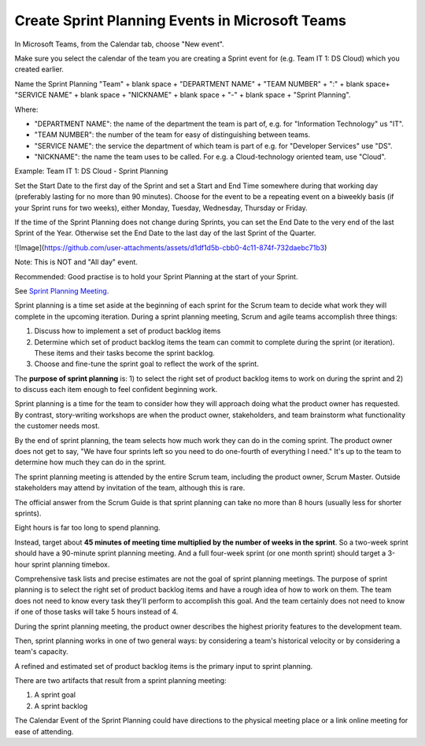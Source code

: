 Create Sprint Planning Events in Microsoft Teams
=================================================

In Microsoft Teams, from the Calendar tab, choose "New event".

Make sure you select the calendar of the team you are creating a Sprint event for (e.g. Team IT 1: DS Cloud) which you created earlier.

Name the Sprint Planning "Team" + blank space + "DEPARTMENT NAME" + "TEAM NUMBER" + ":" + blank space+ "SERVICE NAME" + blank space + "NICKNAME" + blank space + "-" + blank space + "Sprint Planning".

Where:

- "DEPARTMENT NAME": the name of the department the team is part of, e.g. for "Information Technology" us "IT".
- "TEAM NUMBER": the number of the team for easy of distinguishing between teams.
- "SERVICE NAME": the service the department of which team is part of e.g. for "Developer Services" use "DS".
- "NICKNAME": the name the team uses to be called. For e.g. a Cloud-technology oriented team, use "Cloud".

Example: Team IT 1: DS Cloud - Sprint Planning

Set the Start Date to the first day of the Sprint and set a Start and End Time somewhere during that working day (preferably lasting for no more than 90 minutes). Choose for the event to be a repeating event on a biweekly basis (if your Sprint runs for two weeks), either Monday, Tuesday, Wednesday, Thursday or Friday. 

If the time of the Sprint Planning does not change during Sprints, you can set the End Date to the very end of the last Sprint of the Year. Otherwise set the End Date to the last day of the last Sprint of the Quarter.

![Image](https://github.com/user-attachments/assets/d1df1d5b-cbb0-4c11-874f-732daebc71b3)

.. image:: https://github-production-user-asset-6210df.s3.amazonaws.com/1499433/430853870-d1df1d5b-cbb0-4c11-874f-732daebc71b3.png
  :width: 400
  :alt: Sprint Planning Event in MS Teams

Note: This is NOT and "All day" event.

Recommended: Good practise is to hold your Sprint Planning at the start of your Sprint.

See `Sprint Planning Meeting <https://www.mountaingoatsoftware.com/agile/scrum/meetings/sprint-planning-meeting>`_.

Sprint planning is a time set aside at the beginning of each sprint for the Scrum team to decide what work they will complete in the upcoming iteration. During a sprint planning meeting, Scrum and agile teams accomplish three things:

1. Discuss how to implement a set of product backlog items
2. Determine which set of product backlog items the team can commit to complete during the sprint (or iteration). These items and their tasks become the sprint backlog.
3. Choose and fine-tune the sprint goal to reflect the work of the sprint.

The **purpose of sprint planning** is:
1) to select the right set of product backlog items to work on during the sprint and 
2) to discuss each item enough to feel confident beginning work.

Sprint planning is a time for the team to consider how they will approach doing what the product owner has requested. By contrast, story-writing workshops are when the product owner, stakeholders, and team brainstorm what functionality the customer needs most.

By the end of sprint planning, the team selects how much work they can do in the coming sprint. The product owner does not get to say, "We have four sprints left so you need to do one-fourth of everything I need." It's up to the team to determine how much they can do in the sprint.

The sprint planning meeting is attended by the entire Scrum team, including the product owner, Scrum Master. Outside stakeholders may attend by invitation of the team, although this is rare.

The official answer from the Scrum Guide is that sprint planning can take no more than 8 hours (usually less for shorter sprints).

Eight hours is far too long to spend planning.

Instead, target about **45 minutes of meeting time multiplied by the number of weeks in the sprint**. So a two-week sprint should have a 90-minute sprint planning meeting. And a full four-week sprint (or one month sprint) should target a 3-hour sprint planning timebox.

Comprehensive task lists and precise estimates are not the goal of sprint planning meetings. The purpose of sprint planning is to select the right set of product backlog items and have a rough idea of how to work on them. The team does not need to know every task they'll perform to accomplish this goal. And the team certainly does not need to know if one of those tasks will take 5 hours instead of 4.

During the sprint planning meeting, the product owner describes the highest priority features to the development team.

Then, sprint planning works in one of two general ways: by considering a team's historical velocity or by considering a team's capacity.

A refined and estimated set of product backlog items is the primary input to sprint planning.

There are two artifacts that result from a sprint planning meeting:

1. A sprint goal
2. A sprint backlog

The Calendar Event of the Sprint Planning could have directions to the physical meeting place or a link online meeting for ease of attending.